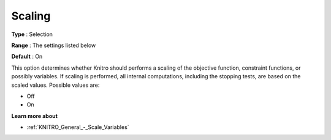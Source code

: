 .. _KNITRO_General_-_Scaling:


Scaling
=======



**Type** :	Selection	

**Range** :	The settings listed below	

**Default** :	On	



This option determines whether Knitro should performs a scaling of the objective function, constraint functions, or possibly variables. If scaling is performed, all internal computations, including the stopping tests, are based on the scaled values. Possible values are:



*	Off
*	On




**Learn more about** 

*	:ref:`KNITRO_General_-_Scale_Variables` 
